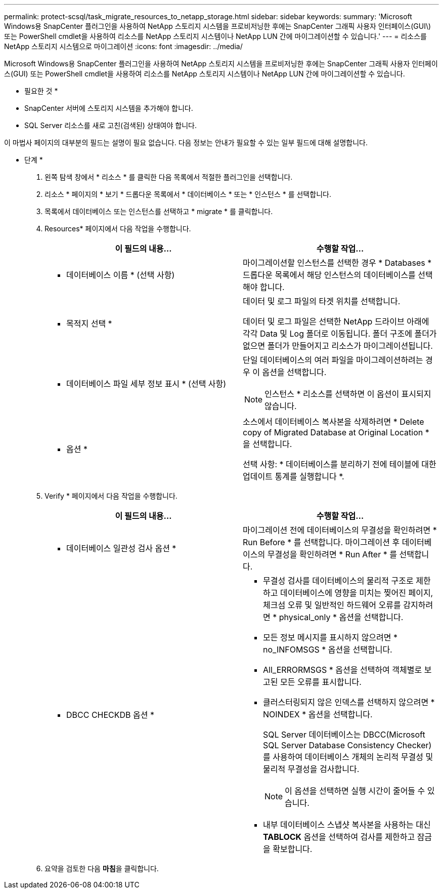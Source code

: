 ---
permalink: protect-scsql/task_migrate_resources_to_netapp_storage.html 
sidebar: sidebar 
keywords:  
summary: 'Microsoft Windows용 SnapCenter 플러그인을 사용하여 NetApp 스토리지 시스템을 프로비저닝한 후에는 SnapCenter 그래픽 사용자 인터페이스(GUI\) 또는 PowerShell cmdlet을 사용하여 리소스를 NetApp 스토리지 시스템이나 NetApp LUN 간에 마이그레이션할 수 있습니다.' 
---
= 리소스를 NetApp 스토리지 시스템으로 마이그레이션
:icons: font
:imagesdir: ../media/


[role="lead"]
Microsoft Windows용 SnapCenter 플러그인을 사용하여 NetApp 스토리지 시스템을 프로비저닝한 후에는 SnapCenter 그래픽 사용자 인터페이스(GUI) 또는 PowerShell cmdlet을 사용하여 리소스를 NetApp 스토리지 시스템이나 NetApp LUN 간에 마이그레이션할 수 있습니다.

* 필요한 것 *

* SnapCenter 서버에 스토리지 시스템을 추가해야 합니다.
* SQL Server 리소스를 새로 고친(검색된) 상태여야 합니다.


이 마법사 페이지의 대부분의 필드는 설명이 필요 없습니다. 다음 정보는 안내가 필요할 수 있는 일부 필드에 대해 설명합니다.

* 단계 *

. 왼쪽 탐색 창에서 * 리소스 * 를 클릭한 다음 목록에서 적절한 플러그인을 선택합니다.
. 리소스 * 페이지의 * 보기 * 드롭다운 목록에서 * 데이터베이스 * 또는 * 인스턴스 * 를 선택합니다.
. 목록에서 데이터베이스 또는 인스턴스를 선택하고 * migrate * 를 클릭합니다.
. Resources* 페이지에서 다음 작업을 수행합니다.
+
|===
| 이 필드의 내용... | 수행할 작업... 


 a| 
* 데이터베이스 이름 * (선택 사항)
 a| 
마이그레이션할 인스턴스를 선택한 경우 * Databases * 드롭다운 목록에서 해당 인스턴스의 데이터베이스를 선택해야 합니다.



 a| 
* 목적지 선택 *
 a| 
데이터 및 로그 파일의 타겟 위치를 선택합니다.

데이터 및 로그 파일은 선택한 NetApp 드라이브 아래에 각각 Data 및 Log 폴더로 이동됩니다. 폴더 구조에 폴더가 없으면 폴더가 만들어지고 리소스가 마이그레이션됩니다.



 a| 
* 데이터베이스 파일 세부 정보 표시 * (선택 사항)
 a| 
단일 데이터베이스의 여러 파일을 마이그레이션하려는 경우 이 옵션을 선택합니다.


NOTE: 인스턴스 * 리소스를 선택하면 이 옵션이 표시되지 않습니다.



 a| 
* 옵션 *
 a| 
소스에서 데이터베이스 복사본을 삭제하려면 * Delete copy of Migrated Database at Original Location * 을 선택합니다.

선택 사항: * 데이터베이스를 분리하기 전에 테이블에 대한 업데이트 통계를 실행합니다 *.

|===
. Verify * 페이지에서 다음 작업을 수행합니다.
+
|===
| 이 필드의 내용... | 수행할 작업... 


 a| 
* 데이터베이스 일관성 검사 옵션 *
 a| 
마이그레이션 전에 데이터베이스의 무결성을 확인하려면 * Run Before * 를 선택합니다. 마이그레이션 후 데이터베이스의 무결성을 확인하려면 * Run After * 를 선택합니다.



 a| 
* DBCC CHECKDB 옵션 *
 a| 
** 무결성 검사를 데이터베이스의 물리적 구조로 제한하고 데이터베이스에 영향을 미치는 찢어진 페이지, 체크섬 오류 및 일반적인 하드웨어 오류를 감지하려면 * physical_only * 옵션을 선택합니다.
** 모든 정보 메시지를 표시하지 않으려면 * no_INFOMSGS * 옵션을 선택합니다.
** All_ERRORMSGS * 옵션을 선택하여 객체별로 보고된 모든 오류를 표시합니다.
** 클러스터링되지 않은 인덱스를 선택하지 않으려면 * NOINDEX * 옵션을 선택합니다.
+
SQL Server 데이터베이스는 DBCC(Microsoft SQL Server Database Consistency Checker)를 사용하여 데이터베이스 개체의 논리적 무결성 및 물리적 무결성을 검사합니다.

+

NOTE: 이 옵션을 선택하면 실행 시간이 줄어들 수 있습니다.

** 내부 데이터베이스 스냅샷 복사본을 사용하는 대신** TABLOCK** 옵션을 선택하여 검사를 제한하고 잠금을 확보합니다.


|===
. 요약을 검토한 다음 ** 마침**을 클릭합니다.

